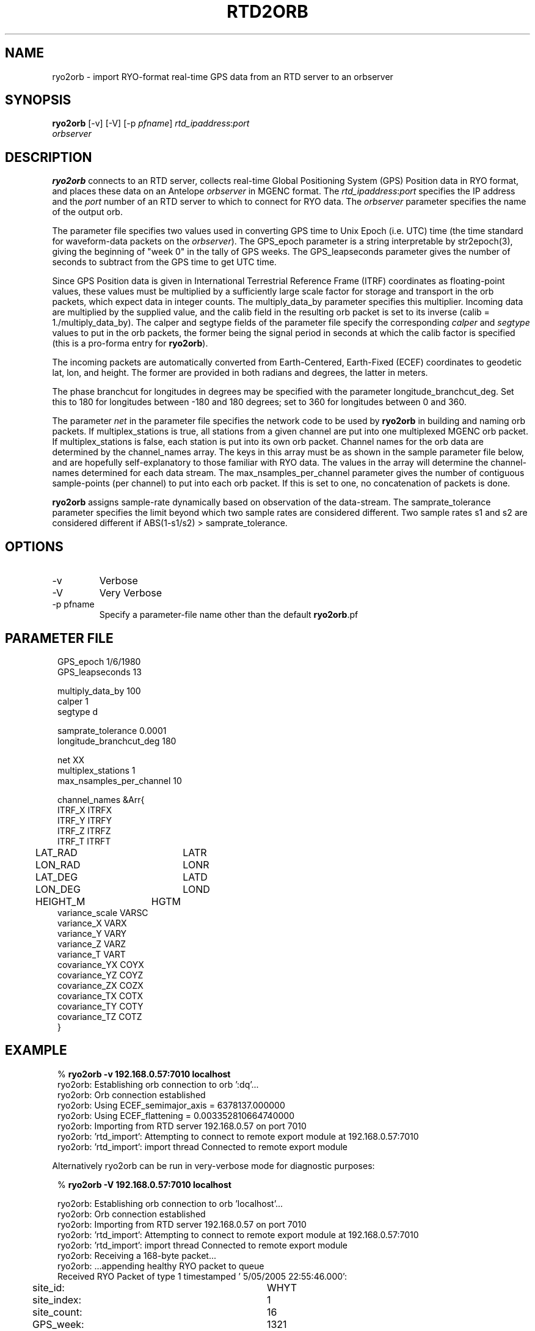.TH RTD2ORB 1 "$Date$"
.SH NAME
ryo2orb \- import RYO-format real-time GPS data from an RTD server to an orbserver
.SH SYNOPSIS
.nf
\fBryo2orb \fP[-v] [-V] [-p \fIpfname\fP] \fIrtd_ipaddress\fP:\fIport\fP
                \fIorbserver\fP
.fi
.SH DESCRIPTION
\fBryo2orb\fP connects to an RTD server, collects real-time Global
Positioning System (GPS) Position data in RYO format, and places these
data on an Antelope \fIorbserver\fP in MGENC format. The \fIrtd_ipaddress\fP:\fIport\fP
specifies the IP address and the \fIport\fP number of an RTD server to which
to connect for RYO data. The \fIorbserver\fP parameter specifies the name of
the output orb.

The parameter file specifies two values used in converting GPS time to
Unix Epoch (i.e. UTC) time (the time standard for waveform-data packets
on the \fIorbserver\fP). The GPS_epoch parameter is a string interpretable by
str2epoch(3), giving the beginning of "week 0" in the tally of GPS
weeks. The GPS_leapseconds parameter gives the number of seconds to
subtract from the GPS time to get UTC time.

Since GPS Position data is given in International Terrestrial Reference 
Frame (ITRF) coordinates as floating-point
values, these values must be multiplied by a sufficiently large scale
factor for storage and transport in the orb packets, which expect data
in integer counts. The multiply_data_by parameter specifies this
multiplier.  Incoming data are multiplied by the supplied value, and
the calib field in the resulting orb packet is set to its inverse
(calib = 1./multiply_data_by). The calper and segtype fields of the
parameter file specify the corresponding \fIcalper\fP and \fIsegtype\fP values
to put in the orb packets, the former being the signal period in
seconds at which the calib factor is specified (this is a pro-forma
entry for \fBryo2orb\fP).

The incoming packets are automatically converted from Earth-Centered, 
Earth-Fixed (ECEF) coordinates to geodetic lat, lon, and height. The former
are provided in both radians and degrees, the latter in meters. 

The phase branchcut for longitudes in degrees may be specified with the 
parameter longitude_branchcut_deg. Set this to 180 for longitudes 
between -180 and 180 degrees; set to 360 for longitudes between 0 and 360. 

The parameter \fInet\fP in the parameter file specifies the network
code to be used by \fBryo2orb\fP in building and naming orb packets. If
multiplex_stations is true, all stations from a given channel are put
into one multiplexed MGENC orb packet. If multiplex_stations is false,
each station is put into its own orb packet. Channel names for the orb
data are determined by the channel_names array. The keys in this array
must be as shown in the sample parameter file below, and are hopefully
self-explanatory to those familiar with RYO data. The values in the
array will determine the channel-names determined for each data stream.
The max_nsamples_per_channel parameter gives the number of contiguous
sample-points (per channel) to put into each orb packet. If this is set
to one, no concatenation of packets is done.

\fBryo2orb\fP assigns sample-rate dynamically based on observation of the
data-stream. The samprate_tolerance parameter specifies the limit
beyond which two sample rates are considered different. Two sample
rates s1 and s2 are considered different if ABS(1-s1/s2) >
samprate_tolerance.

.SH OPTIONS
.IP -v
Verbose

.IP -V
Very Verbose

.IP "-p pfname"
Specify a parameter-file name other than the default \fBryo2orb\fP.pf

.SH PARAMETER FILE
.in 2c
.ft CW
.nf

.ne 7

GPS_epoch 1/6/1980
GPS_leapseconds 13

multiply_data_by   100
calper  1
segtype d

.ne 5
samprate_tolerance 0.0001
longitude_branchcut_deg 180

net     XX
multiplex_stations 1
max_nsamples_per_channel 10

.ne 17
channel_names &Arr{
        ITRF_X          ITRFX
        ITRF_Y          ITRFY
        ITRF_Z          ITRFZ
        ITRF_T          ITRFT
	LAT_RAD		LATR
	LON_RAD		LONR
	LAT_DEG		LATD
	LON_DEG		LOND
	HEIGHT_M	HGTM
        variance_scale  VARSC
        variance_X      VARX
        variance_Y      VARY
        variance_Z      VARZ
        variance_T      VART
        covariance_YX   COYX
        covariance_YZ   COYZ
        covariance_ZX   COZX
        covariance_TX   COTX
        covariance_TY   COTY
        covariance_TZ   COTZ
}

.fi
.ft R
.in
.SH EXAMPLE
.in 2c
.ft CW
.nf

.ne 7

%\fB ryo2orb -v 192.168.0.57:7010 localhost\fP
ryo2orb: Establishing orb connection to orb ':dq'...
ryo2orb: Orb connection established
ryo2orb: Using ECEF_semimajor_axis = 6378137.000000
ryo2orb: Using ECEF_flattening = 0.003352810664740000
ryo2orb: Importing from RTD server 192.168.0.57 on port 7010
ryo2orb: 'rtd_import': Attempting to connect to remote export module at 192.168.0.57:7010
ryo2orb: 'rtd_import': import thread Connected to remote export module

.fi
.ft R
.in

Alternatively ryo2orb can be run in very-verbose mode for diagnostic
purposes:

.in 2c
.ft CW
.nf

.ne 43

%\fB ryo2orb -V 192.168.0.57:7010 localhost\fP

ryo2orb: Establishing orb connection to orb 'localhost'...
ryo2orb: Orb connection established
ryo2orb: Importing from RTD server 192.168.0.57 on port 7010
ryo2orb: 'rtd_import': Attempting to connect to remote export module at 192.168.0.57:7010
ryo2orb: 'rtd_import': import thread Connected to remote export module
ryo2orb: Receiving a 168-byte packet...
ryo2orb: ...appending healthy RYO packet to queue
Received RYO Packet of type 1 timestamped ' 5/05/2005  22:55:46.000':
	             site_id:	WHYT
	          site_index:	1
	          site_count:	16
	            GPS_week:	1321
	     GPS_millisecond:	428159000
	              ITRF X:	-2465333.122900
	              ITRF Y:	-4707048.690200
	              ITRF Z:	3516603.803800
	              ITRF T:	2.237992
	            LAT(rad):	0.587731
	            LON(rad):	4.229920
	            LAT(deg):	33.674490
	            LON(deg):	-117.643455
	           HEIGHT(m):	265.433513
	       position_byte:	18
	          flags_byte:	5
	     position_signal:	L1/L2
	     position_method:	Phase + code
	     xyz_cov_present:	1
	   tropo_cov_present:	0
	    sat_info_present:	1
	      variance_scale:	0.097894
	          variance_X:	0.000000
	          variance_Y:	0.000000
	          variance_Z:	0.000000
	       covariance_YX:	0.000000
	       covariance_YZ:	0.000000
	       covariance_ZX:	0.000000
	     satellite_count:	8
	                pdop:	2.693795
	          satellites:
	          SV PRN   Elev     Az  flags  eph_avail L1_track L2_track 
	               1     70    -66      7         1         1         1  
	              11     36    -55      7         1         1         1  
	              14     52     32      7         1         1         1  
	              15     19    150      7         1         1         1  
	              19     20   -122      7         1         1         1  
	              20      5    -64      7         1         1         1  
	              22     34     85      7         1         1         1  
	              25     55    161      7         1         1         1  
.fi
.ft R
.in
.SH "SEE ALSO"
.nf
orbserver(1)
.fi
.SH "BUGS AND CAVEATS"
\fBryo2orb\fP does not handle RYO Measurement Messages (Message ID 0x02),
which contain raw GPS measurement data. The only messages currently
supported are RYO Position Messages (Message ID 0x01).

If any gap in the data is detected, all channels are flushed
immediately to the orb and accumulation begins afresh, regardless of
whether a full complement of incoming data have been acquired for the
multiplexing.

\fBryo2orb\fP sets the sample rate dynamically based on the data stream.
Thus, if an orb packet is flushed, then a sample is obtained, then a
sample is missed, this may be indicated by a temporary sample-rate
change in the output data. Also, if the Max_nsamples_per_channel
parameter is set to one, the first orb packet emitted will actually
contain two samples instead of one,  so \fBryo2orb\fP can compute the sample
rate.

The channel names shown in the example parameter file above were chosen
fairly arbitrarily and may not conform to standardized usage in the 
community. 

The phase branchcut for longitude representation affects only the values
that are presented in degrees, not those that are presented in radians. 
This may be a mistake or a feature depending on your perspective. 

As a caveat for orb2db(1) users, the RYO ITRF data often exceeds the
maximum-value allowed in the default \fIsd\fP format for orb2db,
requiring a switch to "s4" or other similar datatype when archiving.
.SH AUTHOR
.nf
Kent Lindquist
Lindquist Consulting
.fi
.\" $Id$
